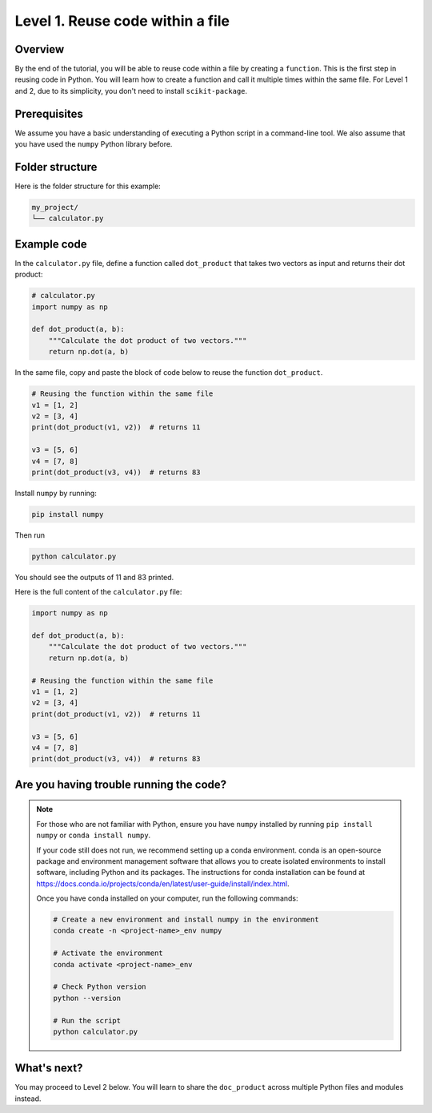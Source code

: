 Level 1. Reuse code within a file
---------------------------------

Overview
^^^^^^^^

By the end of the tutorial, you will be able to reuse code within a file by creating a ``function``. This is the first step in reusing code in Python. You will learn how to create a function and call it multiple times within the same file. For Level 1 and 2, due to its simplicity, you don't need to install ``scikit-package``.

Prerequisites
^^^^^^^^^^^^^

We assume you have a basic understanding of executing a Python script in a command-line tool. We also assume that you have used the ``numpy`` Python library before.


Folder structure
^^^^^^^^^^^^^^^^

Here is the folder structure for this example:

.. code-block:: text

    my_project/
    └── calculator.py

Example code
^^^^^^^^^^^^

In the ``calculator.py`` file, define a function called ``dot_product`` that takes two vectors as input and returns their dot product:


.. code-block:: python

    # calculator.py
    import numpy as np

    def dot_product(a, b):
        """Calculate the dot product of two vectors."""
        return np.dot(a, b)

In the same file, copy and paste the block of code below to reuse the function ``dot_product``.

.. code-block:: python

    # Reusing the function within the same file
    v1 = [1, 2]
    v2 = [3, 4]
    print(dot_product(v1, v2))  # returns 11

    v3 = [5, 6]
    v4 = [7, 8]
    print(dot_product(v3, v4))  # returns 83

Install ``numpy`` by running:

.. code-block:: bash

    pip install numpy

Then run

.. code-block:: bash

    python calculator.py

You should see the outputs of 11 and 83 printed.

Here is the full content of the ``calculator.py`` file:

.. code-block:: python

    import numpy as np

    def dot_product(a, b):
        """Calculate the dot product of two vectors."""
        return np.dot(a, b)

    # Reusing the function within the same file
    v1 = [1, 2]
    v2 = [3, 4]
    print(dot_product(v1, v2))  # returns 11

    v3 = [5, 6]
    v4 = [7, 8]
    print(dot_product(v3, v4))  # returns 83

.. _setup-up-conda-environment-with-numpy:

Are you having trouble running the code?
^^^^^^^^^^^^^^^^^^^^^^^^^^^^^^^^^^^^^^^^

.. note::

    For those who are not familiar with Python, ensure you have ``numpy`` installed by running ``pip install numpy`` or ``conda install numpy``.

    If your code still does not run, we recommend setting up a conda environment. conda is an open-source package and environment management software that allows you to create isolated environments to install software, including Python and its packages. The instructions for conda installation can be found at https://docs.conda.io/projects/conda/en/latest/user-guide/install/index.html.

    Once you have conda installed on your computer, run the following commands:

    .. code-block:: bash

        # Create a new environment and install numpy in the environment
        conda create -n <project-name>_env numpy

        # Activate the environment
        conda activate <project-name>_env

        # Check Python version
        python --version

        # Run the script
        python calculator.py


What's next?
^^^^^^^^^^^^

You may proceed to Level 2 below. You will learn to share the ``doc_product`` across multiple Python files and modules instead.
